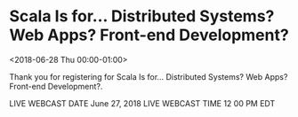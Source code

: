 
* Scala Is for... Distributed Systems? Web Apps? Front-end Development?
  :PROPERTIES:
  :ID:       130587094120180625T201300Z
  :LOCATION:  Webcast
  :END:
  <2018-06-28 Thu 00:00-01:00>

  Thank you for registering for Scala Is for... Distributed Systems?
  Web Apps? Front-end Development?.

  LIVE WEBCAST DATE   June 27, 2018 
  LIVE WEBCAST TIME   12 00 PM EDT
